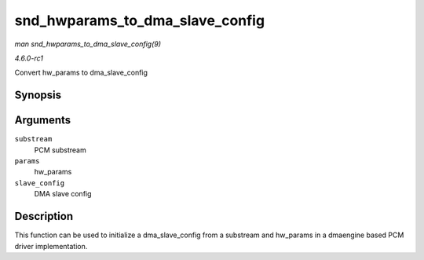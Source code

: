 
.. _API-snd-hwparams-to-dma-slave-config:

================================
snd_hwparams_to_dma_slave_config
================================

*man snd_hwparams_to_dma_slave_config(9)*

*4.6.0-rc1*

Convert hw_params to dma_slave_config


Synopsis
========

.. c:function:: int snd_hwparams_to_dma_slave_config( const struct snd_pcm_substream * substream, const struct snd_pcm_hw_params * params, struct dma_slave_config * slave_config )

Arguments
=========

``substream``
    PCM substream

``params``
    hw_params

``slave_config``
    DMA slave config


Description
===========

This function can be used to initialize a dma_slave_config from a substream and hw_params in a dmaengine based PCM driver implementation.
